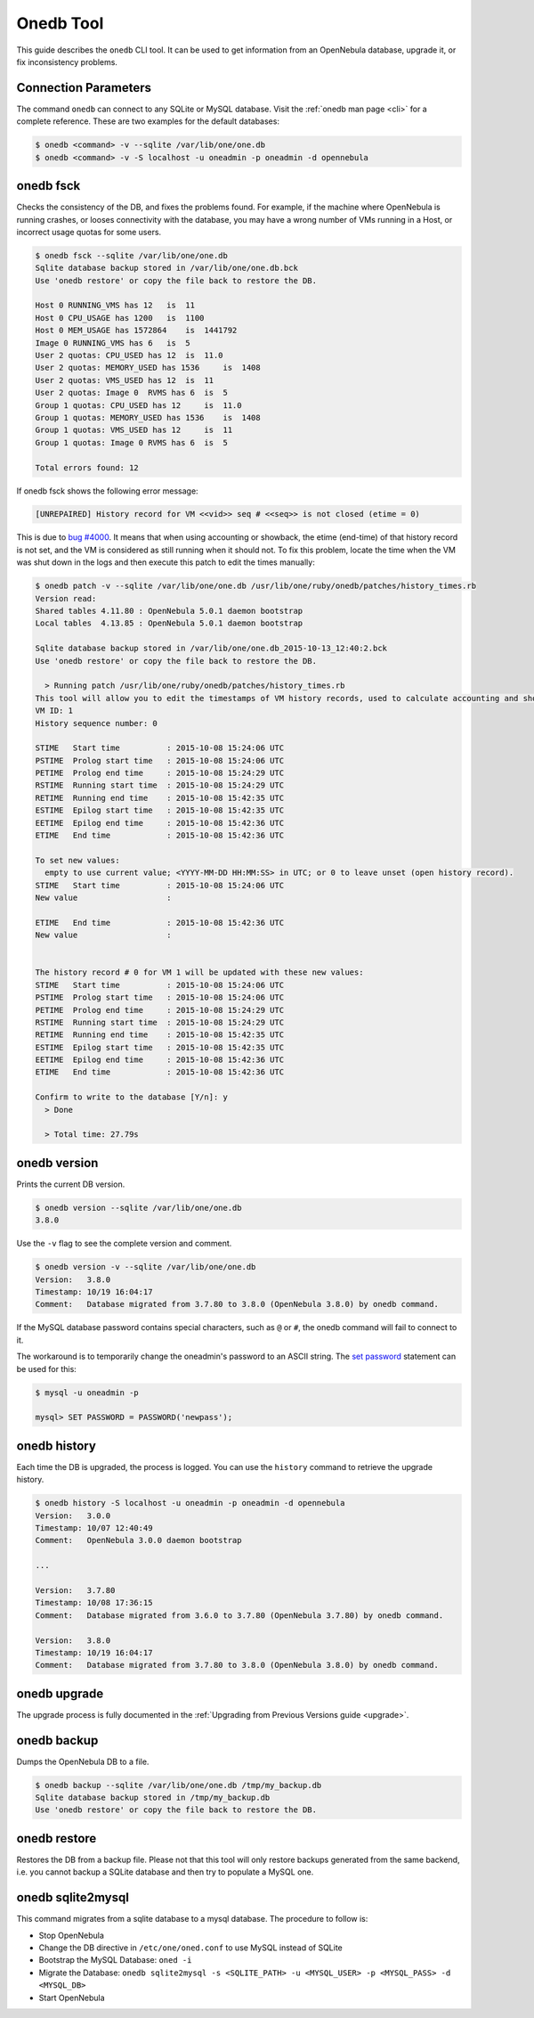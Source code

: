 .. _onedb:

===========
Onedb Tool
===========

This guide describes the ``onedb`` CLI tool. It can be used to get information from an OpenNebula database, upgrade it, or fix inconsistency problems.

Connection Parameters
=====================

The command ``onedb`` can connect to any SQLite or MySQL database. Visit the :ref:`onedb man page <cli>` for a complete reference. These are two examples for the default databases:

.. code::

    $ onedb <command> -v --sqlite /var/lib/one/one.db
    $ onedb <command> -v -S localhost -u oneadmin -p oneadmin -d opennebula

onedb fsck
==========

Checks the consistency of the DB, and fixes the problems found. For example, if the machine where OpenNebula is running crashes, or looses connectivity with the database, you may have a wrong number of VMs running in a Host, or incorrect usage quotas for some users.

.. code::

    $ onedb fsck --sqlite /var/lib/one/one.db
    Sqlite database backup stored in /var/lib/one/one.db.bck
    Use 'onedb restore' or copy the file back to restore the DB.

    Host 0 RUNNING_VMS has 12   is  11
    Host 0 CPU_USAGE has 1200   is  1100
    Host 0 MEM_USAGE has 1572864    is  1441792
    Image 0 RUNNING_VMS has 6   is  5
    User 2 quotas: CPU_USED has 12  is  11.0
    User 2 quotas: MEMORY_USED has 1536     is  1408
    User 2 quotas: VMS_USED has 12  is  11
    User 2 quotas: Image 0  RVMS has 6  is  5
    Group 1 quotas: CPU_USED has 12     is  11.0
    Group 1 quotas: MEMORY_USED has 1536    is  1408
    Group 1 quotas: VMS_USED has 12     is  11
    Group 1 quotas: Image 0 RVMS has 6  is  5

    Total errors found: 12

If onedb fsck shows the following error message:

.. code::

    [UNREPAIRED] History record for VM <<vid>> seq # <<seq>> is not closed (etime = 0)

This is due to `bug #4000 <http://dev.opennebula.org/issues/4000>`_. It means that when using accounting or showback, the etime (end-time) of that history record is not set, and the VM is considered as still running when it should not. To fix this problem, locate the time when the VM was shut down in the logs and then execute this patch to edit the times manually:

.. code::


    $ onedb patch -v --sqlite /var/lib/one/one.db /usr/lib/one/ruby/onedb/patches/history_times.rb
    Version read:
    Shared tables 4.11.80 : OpenNebula 5.0.1 daemon bootstrap
    Local tables  4.13.85 : OpenNebula 5.0.1 daemon bootstrap

    Sqlite database backup stored in /var/lib/one/one.db_2015-10-13_12:40:2.bck
    Use 'onedb restore' or copy the file back to restore the DB.

      > Running patch /usr/lib/one/ruby/onedb/patches/history_times.rb
    This tool will allow you to edit the timestamps of VM history records, used to calculate accounting and showback.
    VM ID: 1
    History sequence number: 0

    STIME   Start time          : 2015-10-08 15:24:06 UTC
    PSTIME  Prolog start time   : 2015-10-08 15:24:06 UTC
    PETIME  Prolog end time     : 2015-10-08 15:24:29 UTC
    RSTIME  Running start time  : 2015-10-08 15:24:29 UTC
    RETIME  Running end time    : 2015-10-08 15:42:35 UTC
    ESTIME  Epilog start time   : 2015-10-08 15:42:35 UTC
    EETIME  Epilog end time     : 2015-10-08 15:42:36 UTC
    ETIME   End time            : 2015-10-08 15:42:36 UTC

    To set new values:
      empty to use current value; <YYYY-MM-DD HH:MM:SS> in UTC; or 0 to leave unset (open history record).
    STIME   Start time          : 2015-10-08 15:24:06 UTC
    New value                   :

    ETIME   End time            : 2015-10-08 15:42:36 UTC
    New value                   :


    The history record # 0 for VM 1 will be updated with these new values:
    STIME   Start time          : 2015-10-08 15:24:06 UTC
    PSTIME  Prolog start time   : 2015-10-08 15:24:06 UTC
    PETIME  Prolog end time     : 2015-10-08 15:24:29 UTC
    RSTIME  Running start time  : 2015-10-08 15:24:29 UTC
    RETIME  Running end time    : 2015-10-08 15:42:35 UTC
    ESTIME  Epilog start time   : 2015-10-08 15:42:35 UTC
    EETIME  Epilog end time     : 2015-10-08 15:42:36 UTC
    ETIME   End time            : 2015-10-08 15:42:36 UTC

    Confirm to write to the database [Y/n]: y
      > Done

      > Total time: 27.79s


onedb version
=============

Prints the current DB version.

.. code::

    $ onedb version --sqlite /var/lib/one/one.db
    3.8.0

Use the ``-v`` flag to see the complete version and comment.

.. code::

    $ onedb version -v --sqlite /var/lib/one/one.db
    Version:   3.8.0
    Timestamp: 10/19 16:04:17
    Comment:   Database migrated from 3.7.80 to 3.8.0 (OpenNebula 3.8.0) by onedb command.

If the MySQL database password contains special characters, such as ``@`` or ``#``, the onedb command will fail to connect to it.

The workaround is to temporarily change the oneadmin's password to an ASCII string. The `set password <http://dev.mysql.com/doc/refman/5.6/en/set-password.html>`__ statement can be used for this:

.. code::

    $ mysql -u oneadmin -p

    mysql> SET PASSWORD = PASSWORD('newpass');

onedb history
=============

Each time the DB is upgraded, the process is logged. You can use the ``history`` command to retrieve the upgrade history.

.. code::

    $ onedb history -S localhost -u oneadmin -p oneadmin -d opennebula
    Version:   3.0.0
    Timestamp: 10/07 12:40:49
    Comment:   OpenNebula 3.0.0 daemon bootstrap

    ...

    Version:   3.7.80
    Timestamp: 10/08 17:36:15
    Comment:   Database migrated from 3.6.0 to 3.7.80 (OpenNebula 3.7.80) by onedb command.

    Version:   3.8.0
    Timestamp: 10/19 16:04:17
    Comment:   Database migrated from 3.7.80 to 3.8.0 (OpenNebula 3.8.0) by onedb command.

onedb upgrade
=============

The upgrade process is fully documented in the :ref:`Upgrading from Previous Versions guide <upgrade>`.

onedb backup
============

Dumps the OpenNebula DB to a file.

.. code::

    $ onedb backup --sqlite /var/lib/one/one.db /tmp/my_backup.db
    Sqlite database backup stored in /tmp/my_backup.db
    Use 'onedb restore' or copy the file back to restore the DB.

onedb restore
=============

Restores the DB from a backup file. Please not that this tool will only restore backups generated from the same backend, i.e. you cannot backup a SQLite database and then try to populate a MySQL one.

onedb sqlite2mysql
==================

This command migrates from a sqlite database to a mysql database. The procedure to follow is:

* Stop OpenNebula
* Change the DB directive in ``/etc/one/oned.conf`` to use MySQL instead of SQLite
* Bootstrap the MySQL Database: ``oned -i``
* Migrate the Database: ``onedb sqlite2mysql -s <SQLITE_PATH> -u <MYSQL_USER> -p <MYSQL_PASS> -d <MYSQL_DB>``
* Start OpenNebula
